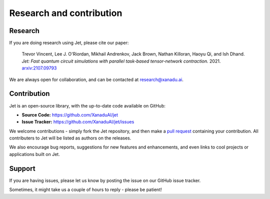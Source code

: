 Research and contribution
=========================

Research
--------

If you are doing research using Jet, please cite our paper:

    Trevor Vincent, Lee J. O'Riordan, Mikhail Andrenkov, Jack Brown, Nathan Killoran, Haoyu Qi, and Ish Dhand. *Jet: Fast quantum circuit simulations with parallel task-based tensor-network contraction.* 2021. `arxiv:2107.09793 <https://arxiv.org/abs/2107.09793>`_

We are always open for collaboration, and can be contacted at research@xanadu.ai.

Contribution
-------------

Jet is an open-source library, with the up-to-date code available on GitHub:

- **Source Code:** https://github.com/XanaduAI/jet
- **Issue Tracker:** https://github.com/XanaduAI/jet/issues

We welcome contributions - simply fork the Jet repository, and then make a
`pull request <https://help.github.com/articles/about-pull-requests/>`_ containing
your contribution.  All contributers to Jet will be listed as authors on the
releases.

We also encourage bug reports, suggestions for new features and enhancements,
and even links to cool projects or applications built on Jet.

Support
-------

If you are having issues, please let us know by posting the issue on our GitHub issue tracker.

Sometimes, it might take us a couple of hours to reply - please be patient!
